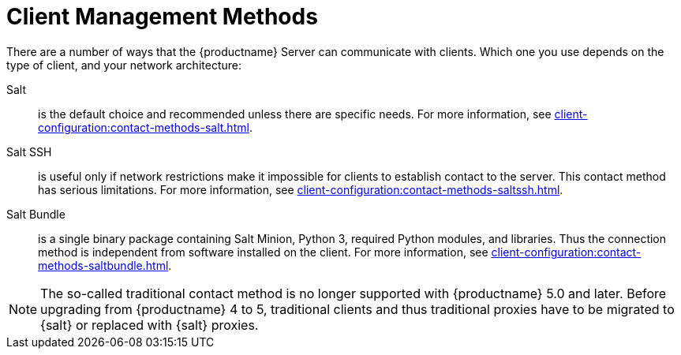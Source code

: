 [[contact-methods-intro]]
= Client Management Methods

There are a number of ways that the {productname} Server can communicate with clients.
Which one you use depends on the type of client, and your network architecture:

Salt::
is the default choice and recommended unless there are specific needs.
For more information, see xref:client-configuration:contact-methods-salt.adoc[].
Salt SSH::
is useful only if network restrictions make it impossible for clients to establish contact to the server.
This contact method has serious limitations.
For more information, see xref:client-configuration:contact-methods-saltssh.adoc[].
Salt Bundle::
is a single binary package containing Salt Minion, Python 3, required Python modules, and libraries.
Thus the connection method is independent from software installed on the client.
For more information, see xref:client-configuration:contact-methods-saltbundle.adoc[].

[NOTE]
====
The so-called traditional contact method is no longer supported with {productname} 5.0 and later.
Before upgrading from {productname} 4 to 5, traditional clients and thus traditional proxies have to be migrated to {salt} or replaced with {salt} proxies.
====
